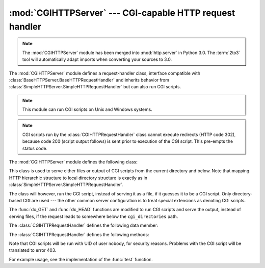 :mod:`CGIHTTPServer` --- CGI-capable HTTP request handler
=========================================================

.. module:: CGIHTTPServer
   :synopsis: This module provides a request handler for HTTP servers which can run CGI
              scripts.
.. sectionauthor:: Moshe Zadka <moshez@zadka.site.co.il>

.. note::
   The :mod:`CGIHTTPServer` module has been merged into :mod:`http.server` in
   Python 3.0.  The :term:`2to3` tool will automatically adapt imports when
   converting your sources to 3.0.


The :mod:`CGIHTTPServer` module defines a request-handler class, interface
compatible with :class:`BaseHTTPServer.BaseHTTPRequestHandler` and inherits
behavior from :class:`SimpleHTTPServer.SimpleHTTPRequestHandler` but can also
run CGI scripts.

.. note::

   This module can run CGI scripts on Unix and Windows systems.

.. note::

   CGI scripts run by the :class:`CGIHTTPRequestHandler` class cannot execute
   redirects (HTTP code 302), because code 200 (script output follows) is sent
   prior to execution of the CGI script.  This pre-empts the status code.

The :mod:`CGIHTTPServer` module defines the following class:


.. class:: CGIHTTPRequestHandler(request, client_address, server)

   This class is used to serve either files or output of CGI scripts from  the
   current directory and below. Note that mapping HTTP hierarchic structure to
   local directory structure is exactly as in
   :class:`SimpleHTTPServer.SimpleHTTPRequestHandler`.

   The class will however, run the CGI script, instead of serving it as a file, if
   it guesses it to be a CGI script. Only directory-based CGI are used --- the
   other common server configuration is to treat special extensions as denoting CGI
   scripts.

   The :func:`do_GET` and :func:`do_HEAD` functions are modified to run CGI scripts
   and serve the output, instead of serving files, if the request leads to
   somewhere below the ``cgi_directories`` path.

   The :class:`CGIHTTPRequestHandler` defines the following data member:


   .. attribute:: cgi_directories

      This defaults to ``['/cgi-bin', '/htbin']`` and describes directories to
      treat as containing CGI scripts.

   The :class:`CGIHTTPRequestHandler` defines the following methods:


   .. method:: do_POST()

      This method serves the ``'POST'`` request type, only allowed for CGI
      scripts.  Error 501, "Can only POST to CGI scripts", is output when trying
      to POST to a non-CGI url.

Note that CGI scripts will be run with UID of user nobody, for security reasons.
Problems with the CGI script will be translated to error 403.

For example usage, see the implementation of the :func:`test` function.


.. seealso::

   Module :mod:`BaseHTTPServer`
      Base class implementation for Web server and request handler.

